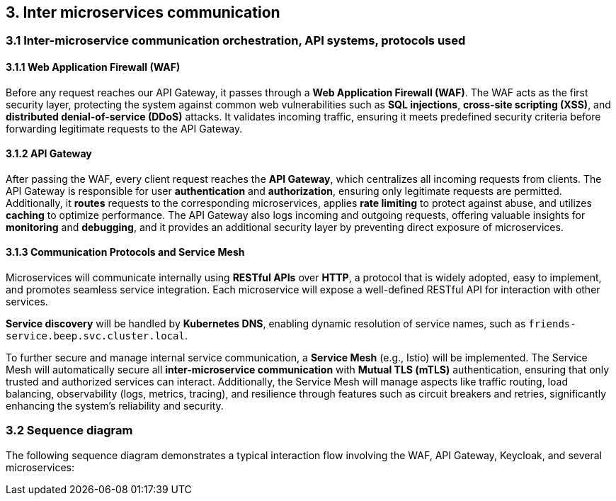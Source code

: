 == 3. Inter microservices communication
=== 3.1 Inter-microservice communication orchestration, API systems, protocols used

==== 3.1.1 Web Application Firewall (WAF)
Before any request reaches our API Gateway, it passes through a **Web Application Firewall (WAF)**. The WAF acts as the first security layer, protecting the system against common web vulnerabilities such as **SQL injections**, **cross-site scripting (XSS)**, and **distributed denial-of-service (DDoS)** attacks. It validates incoming traffic, ensuring it meets predefined security criteria before forwarding legitimate requests to the API Gateway.

==== 3.1.2 API Gateway
After passing the WAF, every client request reaches the **API Gateway**, which centralizes all incoming requests from clients. The API Gateway is responsible for user **authentication** and **authorization**, ensuring only legitimate requests are permitted. Additionally, it **routes** requests to the corresponding microservices, applies **rate limiting** to protect against abuse, and utilizes **caching** to optimize performance. The API Gateway also logs incoming and outgoing requests, offering valuable insights for **monitoring** and **debugging**, and it provides an additional security layer by preventing direct exposure of microservices.

==== 3.1.3 Communication Protocols and Service Mesh
Microservices will communicate internally using **RESTful APIs** over **HTTP**, a protocol that is widely adopted, easy to implement, and promotes seamless service integration. Each microservice will expose a well-defined RESTful API for interaction with other services.

**Service discovery** will be handled by **Kubernetes DNS**, enabling dynamic resolution of service names, such as `friends-service.beep.svc.cluster.local`.

To further secure and manage internal service communication, a **Service Mesh** (e.g., Istio) will be implemented. The Service Mesh will automatically secure all **inter-microservice communication** with **Mutual TLS (mTLS)** authentication, ensuring that only trusted and authorized services can interact. Additionally, the Service Mesh will manage aspects like traffic routing, load balancing, observability (logs, metrics, tracing), and resilience through features such as circuit breakers and retries, significantly enhancing the system's reliability and security.

=== 3.2 Sequence diagram

The following sequence diagram demonstrates a typical interaction flow involving the WAF, API Gateway, Keycloak, and several microservices:
